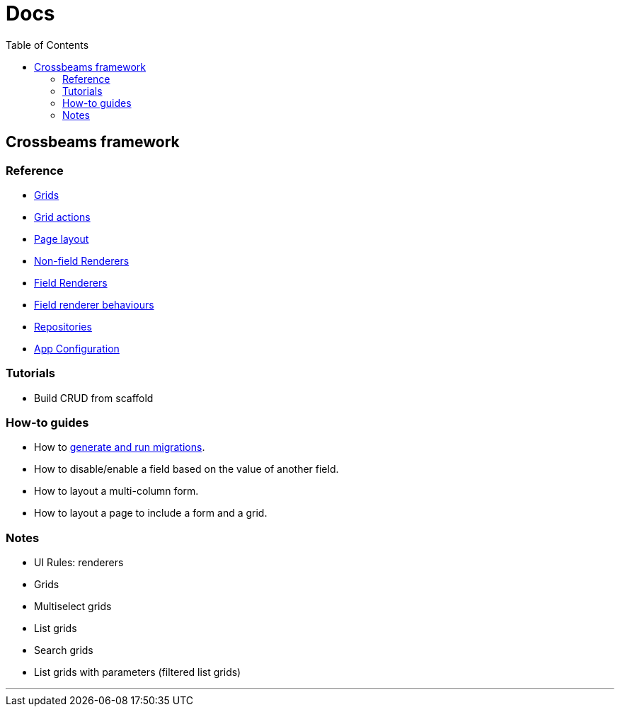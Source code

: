 = Docs
:toc:
// For a good description of how to write documentation: https://www.divio.com/en/blog/documentation/

== Crossbeams framework

=== Reference

* link:/developer_documentation/grids.adoc[Grids]
* link:/developer_documentation/grid_actions.adoc[Grid actions]
* link:/developer_documentation/page_layout.adoc[Page layout]
* link:/developer_documentation/non_field_renderers.adoc[Non-field Renderers]
* link:/developer_documentation/field_renderers.adoc[Field Renderers]
* link:/developer_documentation/field_renderer_behaviours.adoc[Field renderer behaviours]
* link:/developer_documentation/repositories.adoc[Repositories]
* link:/developer_documentation/app_config.adoc[App Configuration]

=== Tutorials

* Build CRUD from scaffold

=== How-to guides

* How to link:/developer_documentation/migrations.adoc[generate and run migrations].
* How to disable/enable a field based on the value of another field.
* How to layout a multi-column form.
* How to layout a page to include a form and a grid.

=== Notes

* UI Rules: renderers
* Grids
* Multiselect grids
* List grids
* Search grids
* List grids with parameters (filtered list grids)

---


